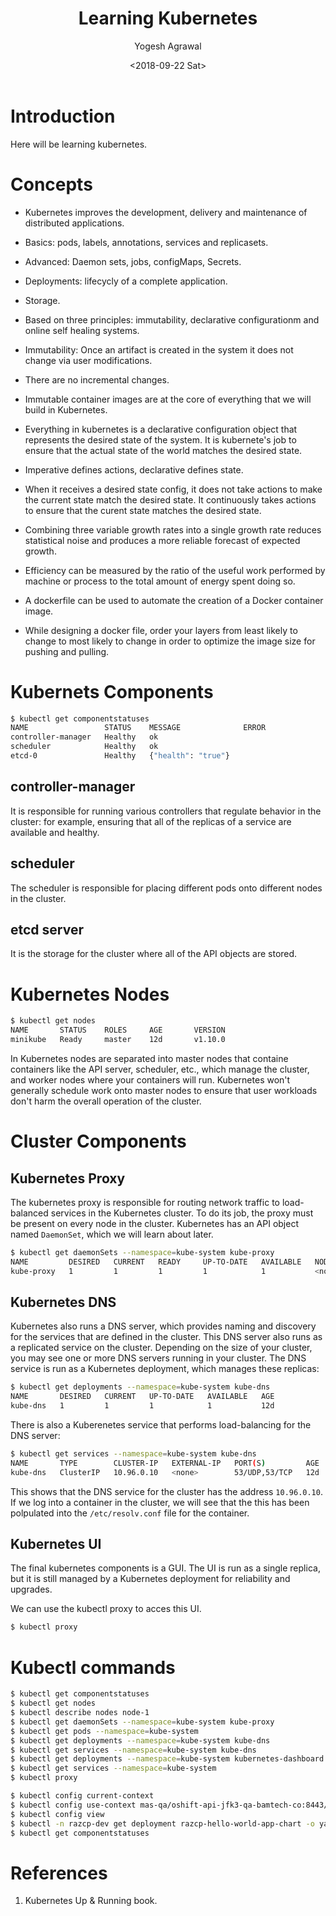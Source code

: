 #+Title: Learning Kubernetes
#+Date: <2018-09-22 Sat>
#+Author: Yogesh Agrawal
#+Email: yogeshiiith@gmail.com

* Introduction
  Here will be learning kubernetes.

* Concepts
  - Kubernetes improves the development, delivery and maintenance of
    distributed applications.

  - Basics: pods, labels, annotations, services and replicasets.

  - Advanced: Daemon sets, jobs, configMaps, Secrets.
 
  - Deployments: lifecycly of a complete application.

  - Storage.

  - Based on three principles: immutability, declarative
    configurationm and online self healing systems.

  - Immutability: Once an artifact is created in the system it does
    not change via user modifications.

  - There are no incremental changes.

  - Immutable container images are at the core of everything that we
    will build in Kubernetes.

  - Everything in kubernetes is a declarative configuration object
    that represents the desired state of the system. It is kubernete's
    job to ensure that the actual state of the world matches the
    desired state.

  - Imperative defines actions, declarative defines state.

  - When it receives a desired state config, it does not take actions
    to make the current state match the desired state. It continuously
    takes actions to ensure that the curent state matches the desired
    state.

  - Combining three variable growth rates into a single growth rate
    reduces statistical noise and produces a more reliable forecast of
    expected growth.

  - Efficiency can be measured by the ratio of the useful work
    performed by machine or process to the total amount of energy
    spent doing so.

  - A dockerfile can be used to automate the creation of a Docker
    container image.

  - While designing a docker file, order your layers from least likely
    to change to most likely to change in order to optimize the image
    size for pushing and pulling.

* Kubernets Components
  #+BEGIN_SRC bash
$ kubectl get componentstatuses
NAME                 STATUS    MESSAGE              ERROR
controller-manager   Healthy   ok                   
scheduler            Healthy   ok                   
etcd-0               Healthy   {"health": "true"}
  #+END_SRC
** controller-manager
   It is responsible for running various controllers that regulate
   behavior in the cluster: for example, ensuring that all of the
   replicas of a service are available and healthy.

** scheduler
   The scheduler is responsible for placing different pods onto
   different nodes in the cluster.

** etcd server
   It is the storage for the cluster where all of the API objects are
   stored.

* Kubernetes Nodes
   #+BEGIN_SRC bash
$ kubectl get nodes
NAME       STATUS    ROLES     AGE       VERSION
minikube   Ready     master    12d       v1.10.0
   #+END_SRC
 
   In Kubernetes nodes are separated into master nodes that containe
   containers like the API server, scheduler, etc., which manage the
   cluster, and worker nodes where your containers will
   run. Kubernetes won't generally schedule work onto master nodes to
   ensure that user workloads don't harm the overall operation of the
   cluster.

* Cluster Components
** Kubernetes Proxy
   The kubernetes proxy is responsible for routing network traffic to
   load-balanced services in the Kubernetes cluster. To do its job,
   the proxy must be present on every node in the cluster. Kubernetes
   has an API object named =DaemonSet=, which we will learn about
   later.
   #+BEGIN_SRC bash
$ kubectl get daemonSets --namespace=kube-system kube-proxy
NAME         DESIRED   CURRENT   READY     UP-TO-DATE   AVAILABLE   NODE SELECTOR   AGE
kube-proxy   1         1         1         1            1           <none>          12d
   #+END_SRC

** Kubernetes DNS
   Kubernetes also runs a DNS server, which provides naming and
   discovery for the services that are defined in the cluster. This
   DNS server also runs as a replicated service on the
   cluster. Depending on the size of your cluster, you may see one or
   more DNS servers running in your cluster. The DNS service is run as
   a Kubernetes deployment, which manages these replicas:
   #+BEGIN_SRC bash
$ kubectl get deployments --namespace=kube-system kube-dns
NAME       DESIRED   CURRENT   UP-TO-DATE   AVAILABLE   AGE
kube-dns   1         1         1            1           12d
   #+END_SRC

   There is also a Kuberenetes service that performs load-balancing
   for the DNS server:
   #+BEGIN_SRC bash
$ kubectl get services --namespace=kube-system kube-dns
NAME       TYPE        CLUSTER-IP   EXTERNAL-IP   PORT(S)         AGE
kube-dns   ClusterIP   10.96.0.10   <none>        53/UDP,53/TCP   12d
   #+END_SRC

   This shows that the DNS service for the cluster has the address
   =10.96.0.10=. If we log into a container in the cluster, we will
   see that the this has been polpulated into the =/etc/resolv.conf=
   file for the container.

** Kubernetes UI
   The final kubernetes components is a GUI. The UI is run as a single
   replica, but it is still managed by a Kubernetes deployment for
   reliability and upgrades.

   We can use the kubectl proxy to acces this UI.
   #+BEGIN_SRC bash
   $ kubectl proxy
   #+END_SRC

* Kubectl commands
  #+BEGIN_SRC bash
  $ kubectl get componentstatuses
  $ kubectl get nodes
  $ kubectl describe nodes node-1
  $ kubectl get daemonSets --namespace=kube-system kube-proxy
  $ kubectl get pods --namespace=kube-system
  $ kubectl get deployments --namespace=kube-system kube-dns
  $ kubectl get services --namespace=kube-system kube-dns
  $ kubectl get deployments --namespace=kube-system kubernetes-dashboard
  $ kubectl get services --namespace=kube-system
  $ kubectl proxy
  #+END_SRC

  #+BEGIN_SRC bash
  $ kubectl config current-context
  $ kubectl config use-context mas-qa/oshift-api-jfk3-qa-bamtech-co:8443/yagrawal
  $ kubectl config view
  $ kubectl -n razcp-dev get deployment razcp-hello-world-app-chart -o yaml
  $ kubectl get componentstatuses
  #+END_SRC

* References
  1. Kubernetes Up & Running book.
